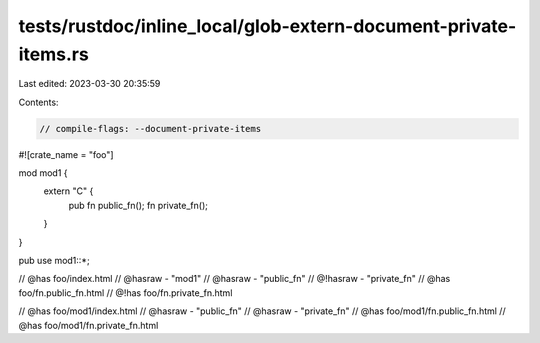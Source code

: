 tests/rustdoc/inline_local/glob-extern-document-private-items.rs
================================================================

Last edited: 2023-03-30 20:35:59

Contents:

.. code-block:: rs

    // compile-flags: --document-private-items

#![crate_name = "foo"]

mod mod1 {
    extern "C" {
        pub fn public_fn();
        fn private_fn();
    }
}

pub use mod1::*;

// @has foo/index.html
// @hasraw - "mod1"
// @hasraw - "public_fn"
// @!hasraw - "private_fn"
// @has foo/fn.public_fn.html
// @!has foo/fn.private_fn.html

// @has foo/mod1/index.html
// @hasraw - "public_fn"
// @hasraw - "private_fn"
// @has foo/mod1/fn.public_fn.html
// @has foo/mod1/fn.private_fn.html


